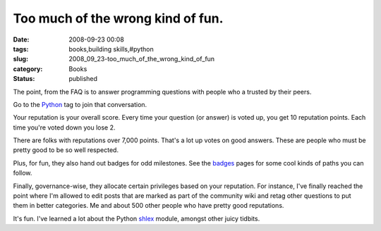 Too much of the wrong kind of fun.
==================================

:date: 2008-09-23 00:08
:tags: books,building skills,#python
:slug: 2008_09_23-too_much_of_the_wrong_kind_of_fun
:category: Books
:status: published







The point, from the FAQ is to answer programming questions with people who a trusted by their peers.



Go to the `Python <http://stackoverflow.com/questions/tagged/python>`_  tag to join that conversation.





Your reputation is your overall score.  Every time your question (or answer) is voted up, you get 10 reputation points.  Each time you're voted down you lose 2. 



There are folks with reputations over 7,000 points.  That's a lot up votes on good answers.  These are people who must be pretty good to be so well respected.



Plus, for fun, they also hand out badges for odd milestones.  See the `badges <http://stackoverflow.com/badges>`_  pages for some cool kinds of paths you can follow.



Finally, governance-wise, they allocate certain privileges based on your reputation.  For instance, I've finally reached the point where I'm allowed to edit posts that are marked as part of the community wiki and retag other questions to put them in better categories.  Me and about 500 other people who have pretty good reputations.  



It's fun.  I've learned a lot about the Python `shlex <http://docs.python.org/lib/module-shlex.html>`_  module, amongst other juicy tidbits.







